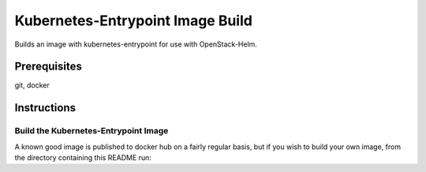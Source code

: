 Kubernetes-Entrypoint Image Build
=================================

Builds an image with kubernetes-entrypoint for use with OpenStack-Helm.

Prerequisites
-------------

git, docker

Instructions
------------

Build the Kubernetes-Entrypoint Image
~~~~~~~~~~~~~~~~~~~~~~~~~~~~~~~~~~~~~

A known good image is published to docker hub on a fairly regular basis, but if
you wish to build your own image, from the directory containing this README run:

.. code:: bash
    # Example configuration overrides, see Makefile for all available options:
    # export IMAGE_REGISTRY=quay.io
    # export GIT_REPO=https://github.com/someuser/kubernetes-entrypoint.git
    # export GIT_REF=someref
    make
